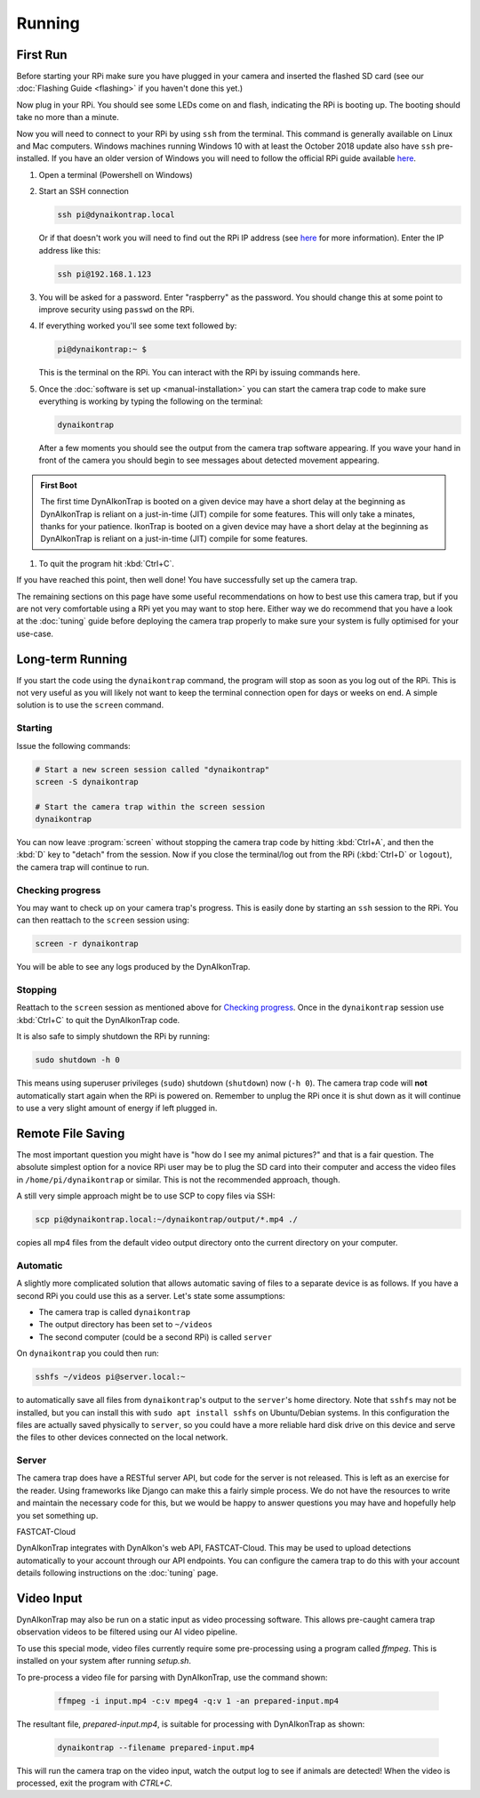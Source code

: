 Running
=======

.. seealso::

   Once you have tested that the code works we recommend you have a look at the :doc:`Tuning Guide <tuning>` to make sure the system is tuned to your needs.


.. _first-run:

First Run
---------

Before starting your RPi make sure you have plugged in your camera and inserted the flashed SD card (see our :doc:`Flashing Guide <flashing>` if you haven't done this yet.)

Now plug in your RPi. You should see some LEDs come on and flash, indicating the RPi is booting up. The booting should take no more than a minute.

Now you will need to connect to your RPi by using ``ssh`` from the terminal. This command is generally available on Linux and Mac computers. Windows machines running Windows 10 with at least the October 2018 update also have ``ssh`` pre-installed. If you have an older version of Windows you will need to follow the official RPi guide available `here <https://www.raspberrypi.org/documentation/remote-access/ssh/windows.md>`_.

#. Open a terminal (Powershell on Windows)
#. Start an SSH connection

   .. code:: sh
   
      ssh pi@dynaikontrap.local

   Or if that doesn't work you will need to find out the RPi IP address (see `here <https://www.raspberrypi.org/documentation/remote-access/ip-address.md>`_ for more information). Enter the IP address like this:

   .. code:: sh

      ssh pi@192.168.1.123

#. You will be asked for a password. Enter "raspberry" as the password. You should change this at some point to improve security using ``passwd`` on the RPi.
#. If everything worked you'll see some text followed by:

   .. code:: sh

      pi@dynaikontrap:~ $ 

   This is the terminal on the RPi. You can interact with the RPi by issuing commands here.

#. Once the :doc:`software is set up <manual-installation>` you can start the camera trap code to make sure everything is working by typing the following on the terminal:

   .. code:: sh

      dynaikontrap

   After a few moments you should see the output from the camera trap software appearing. If you wave your hand in front of the camera you should begin to see messages about detected movement appearing.

.. admonition:: First Boot
   
  The first time DynAIkonTrap is booted on a given device may have a short delay at the beginning as DynAIkonTrap is reliant on a just-in-time (JIT) compile for some features. This will only take a minates, thanks for your patience. IkonTrap is booted on a given device may have a short delay at the beginning as DynAIkonTrap is reliant on a just-in-time (JIT) compile for some features. 

#. To quit the program hit :kbd:`Ctrl+C`.

If you have reached this point, then well done! You have successfully set up the camera trap.

The remaining sections on this page have some useful recommendations on how to best use this camera trap, but if you are not very comfortable using a RPi yet you may want to stop here. Either way we do recommend that you have a look at the :doc:`tuning` guide before deploying the camera trap properly to make sure your system is fully optimised for your use-case.


Long-term Running
-----------------

If you start the code using the ``dynaikontrap`` command, the program will stop as soon as you log out of the RPi. This is not very useful as you will likely not want to keep the terminal connection open for days or weeks on end. A simple solution is to use the ``screen`` command.

Starting
^^^^^^^^

Issue the following commands:

.. code:: sh

   # Start a new screen session called "dynaikontrap"
   screen -S dynaikontrap

   # Start the camera trap within the screen session
   dynaikontrap

You can now leave :program:`screen` without stopping the camera trap code by hitting :kbd:`Ctrl+A`, and then the :kbd:`D` key to "detach" from the session. Now if you close the terminal/log out from the RPi (:kbd:`Ctrl+D` or ``logout``), the camera trap will continue to run.

Checking progress
^^^^^^^^^^^^^^^^^

You may want to check up on your camera trap's progress. This is easily done by starting an ``ssh`` session to the RPi. You can then reattach to the ``screen`` session using:

.. code:: sh

   screen -r dynaikontrap

You will be able to see any logs produced by the DynAIkonTrap.

Stopping
^^^^^^^^

Reattach to the ``screen`` session as mentioned above for `Checking progress`_. Once in the ``dynaikontrap`` session use :kbd:`Ctrl+C` to quit the DynAIkonTrap code.

It is also safe to simply shutdown the RPi by running:

.. code:: sh

   sudo shutdown -h 0

This means using superuser privileges (``sudo``) shutdown (``shutdown``) now (``-h 0``). The camera trap code will **not** automatically start again when the RPi is powered on. Remember to unplug the RPi once it is shut down as it will continue to use a very slight amount of energy if left plugged in.

Remote File Saving
------------------

The most important question you might have is "how do I see my animal pictures?" and that is a fair question. The absolute simplest option for a novice RPi user may be to plug the SD card into their computer and access the video files in ``/home/pi/dynaikontrap`` or similar. This is not the recommended approach, though.

A still very simple approach might be to use SCP to copy files via SSH:

.. code:: sh

   scp pi@dynaikontrap.local:~/dynaikontrap/output/*.mp4 ./

copies all mp4 files from the default video output directory onto the current directory on your computer.

Automatic
^^^^^^^^^

A slightly more complicated solution that allows automatic saving of files to a separate device is as follows. If you have a second RPi you could use this as a server. Let's state some assumptions:

* The camera trap is called ``dynaikontrap``
* The output directory has been set to ``~/videos``
* The second computer (could be a second RPi) is called ``server``

On ``dynaikontrap`` you could then run:

.. code:: sh

   sshfs ~/videos pi@server.local:~

to automatically save all files from ``dynaikontrap``'s output to the ``server``'s home directory. Note that ``sshfs`` may not be installed, but you can install this with ``sudo apt install sshfs`` on Ubuntu/Debian systems. In this configuration the files are actually saved physically to ``server``, so you could have a more reliable hard disk drive on this device and serve the files to other devices connected on the local network.

Server
^^^^^^

The camera trap does have a RESTful server API, but code for the server is not released. This is left as an exercise for the reader. Using frameworks like Django can make this a fairly simple process. We do not have the resources to write and maintain the necessary code for this, but we would be happy to answer questions you may have and hopefully help you set something up.

FASTCAT-Cloud

DynAIkonTrap integrates with DynAIkon's web API, FASTCAT-Cloud. This may be used to upload detections automatically to your account through our API endpoints. You can configure the camera trap to do this with your account details following instructions on the :doc:`tuning` page. 

Video Input
---------------

DynAIkonTrap may also be run on a static input as video processing software. This allows pre-caught camera trap observation videos to be filtered using our AI video pipeline. 

To use this special mode, video files currently require some pre-processing using a program called `ffmpeg`. This is installed on your system after running `setup.sh`.

To pre-process a video file for parsing with DynAIkonTrap, use the command shown:

   .. code:: sh

      ffmpeg -i input.mp4 -c:v mpeg4 -q:v 1 -an prepared-input.mp4

The resultant file, `prepared-input.mp4`, is suitable for processing with DynAIkonTrap as shown:

   .. code:: sh

      dynaikontrap --filename prepared-input.mp4

This will run the camera trap on the video input, watch the output log to see if animals are detected! When the video is processed, exit the program with `CTRL+C`.

